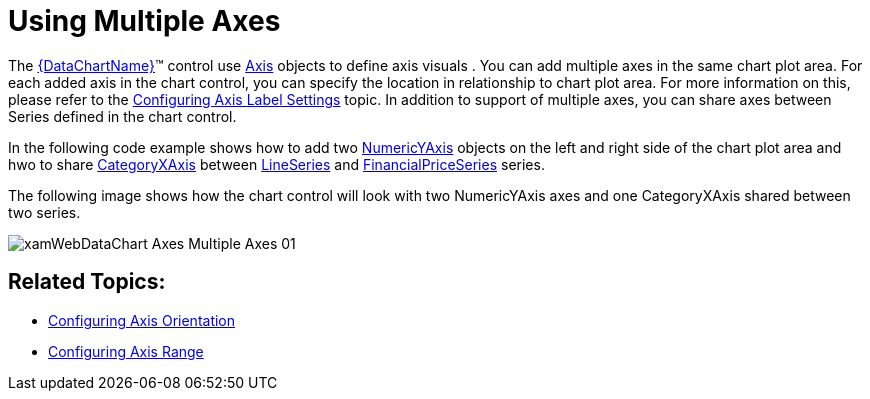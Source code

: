 ﻿////

|metadata|
{
    "name": "datachart-multiple-axes",
    "controlName": ["{DataChartName}"],
    "tags": ["Application Scenarios","Charting","How Do I"],
    "guid": "3d8ad001-62b8-4b41-a4c6-a40bb1eb3f13",  
    "buildFlags": [],
    "createdOn": "2014-06-05T19:39:00.5843519Z"
}
|metadata|
////

= Using Multiple Axes

The link:{DataChartLink}.{DataChartName}.html[{DataChartName}]™ control use link:{DataChartLink}.axis.html[Axis] objects to define axis visuals . You can add multiple axes in the same chart plot area. For each added axis in the chart control, you can specify the location in relationship to chart plot area. For more information on this, please refer to the link:datachart-axis-label-settings.html[Configuring Axis Label Settings] topic. In addition to support of multiple axes, you can share axes between Series defined in the chart control.

In the following code example shows how to add two link:{DataChartLink}.numericyaxis.html[NumericYAxis] objects on the left and right side of the chart plot area and hwo to share link:{DataChartLink}.categoryxaxis.html[CategoryXAxis] between link:{DataChartLink}.lineseries.html[LineSeries] and link:{DataChartLink}.financialpriceseries.html[FinancialPriceSeries] series.

ifdef::wpf,win-universal[]

*In XAML:*

[source]
----
<ig:{DataChartName} x:Name="DataChart"  >
    <!-- ========================================================================== -->
    <ig:{DataChartName}.Axes>
        <ig:CategoryXAxis x:Name="xAxis" ItemsSource="{Binding}"Label="{}{Date:MMM dd}">
            <ig:CategoryXAxis.LabelSettings>
                <ig:AxisLabelSettings Location="OutsideTop" />
            </ig:CategoryXAxis.LabelSettings>
        </ig:CategoryXAxis>
        <ig:NumericYAxis x:Name="yAxis1">
            <ig:NumericYAxis.LabelSettings>
                <ig:AxisLabelSettings Location="OutsideLeft" />
            </ig:NumericYAxis.LabelSettings>
        </ig:NumericYAxis>
        <ig:NumericYAxis x:Name="yAxis2" >
            <ig:NumericYAxis.LabelSettings>
                <ig:AxisLabelSettings Location="OutsideRight" />
            </ig:NumericYAxis.LabelSettings>
        </ig:NumericYAxis>
    </ig:{DataChartName}.Axes>
    <!-- ========================================================================== -->
    <ig:{DataChartName}.Series>
        <ig:LineSeries XAxis="{Binding ElementName=xAxis}"
                      YAxis="{Binding ElementName=yAxis2}">
        </ig:LineSeries>
        <ig:FinancialPriceSeries XAxis="{Binding ElementName=xAxis}"
                               YAxis="{Binding ElementName=yAxis1}">
        </ig:FinancialPriceSeries>
    </ig:{DataChartName}.Series>
</ig:{DataChartName}>
----

endif::wpf,win-universal[]

ifdef::xamarin[]

*In XAML:*

[source]
----
<ig:XFDataChartx:Name="DataChart" >
    <!-- ========================================================================== -->
    <ig:XFDataChart.Axes>
        <ig:CategoryXAxis x:Name="xAxis" LabelLocation="OutsideTop" 
                           ItemsSource="{Binding}"
----

[source]
----
 Label="Date:MMM dd">
        </ig:CategoryXAxis>
        <ig:NumericYAxis x:Name="yAxis1" LabelLocation="OutsideLeft">
        </ig:NumericYAxis>
        <ig:NumericYAxis x:Name="yAxis2" LabelLocation="OutsideRight">
        </ig:NumericYAxis>
    </ig:XFDataChart.Axes>
    <!-- ========================================================================== -->
    <ig:XFDataChart.Series>
        <ig:LineSeries XAxis="{x:Reference xAxis}"
                      YAxis="{x:Reference yAxis2}">
        </ig:LineSeries>
        <ig:FinancialPriceSeries XAxis="{x:Reference xAxis}"
                               YAxis="{x:Reference yAxis1}">
        </ig:FinancialPriceSeries>
    </ig:XFDataChart.Series>
</ig:XFDataChart>
----

endif::xamarin[]

ifdef::wpf,win-forms,xamarin[]

*In C#:*

ifdef::win-forms[]
----
var xAxis = new CategoryXAxis();
xAxis.DataSource = data;
xAxis.ItemsSource = data;
xAxis.Label = "{Date}";
xAxis.Label = "Date";
var yAxis1 = new NumericYAxis();
yAxis1.LabelLocation = AxisLabelsLocation.OutsideLeft;
yAxis1.LabelSettings.Location = AxisLabelsLocation.OutsideLeft;
var yAxis2 = new NumericYAxis();
yAxis2.LabelLocation = AxisLabelsLocation.OutsideRight;
yAxis2.LabelSettings.Location = AxisLabelsLocation.OutsideRight;
var series1 = new LineSeries();
series1.XAxis = xAxis;
series1.YAxis = yAxis2;
var series2 = new FinancialPriceSeries();
series2.XAxis = xAxis;
series2.YAxis = yAxis1;
DataChart.Axes.Add(yAxis1);
DataChart.Axes.Add(yAxis2);
DataChart.Axes.Add(xAxis);
DataChart.Series.Add(series1);
DataChart.Series.Add(series2);
----
endif::win-forms[]

ifdef::xaml[]
----
var xAxis = new CategoryXAxis();
xAxis.DataSource = data;
xAxis.ItemsSource = data;
xAxis.Label = "{Date}";
xAxis.Label = "Date";
var yAxis1 = new NumericYAxis();
yAxis1.LabelLocation = AxisLabelsLocation.OutsideLeft;
yAxis1.LabelSettings.Location = AxisLabelsLocation.OutsideLeft;
var yAxis2 = new NumericYAxis();
yAxis2.LabelLocation = AxisLabelsLocation.OutsideRight;
yAxis2.LabelSettings.Location = AxisLabelsLocation.OutsideRight;
var series1 = new LineSeries();
series1.XAxis = xAxis;
series1.YAxis = yAxis2;
var series2 = new FinancialPriceSeries();
series2.XAxis = xAxis;
series2.YAxis = yAxis1;
DataChart.Axes.Add(yAxis1);
DataChart.Axes.Add(yAxis2);
DataChart.Axes.Add(xAxis);
DataChart.Series.Add(series1);
DataChart.Series.Add(series2);
----
endif::xaml[]

ifdef::wpf,win-universal[]
----
var xAxis = new CategoryXAxis();
xAxis.DataSource = data;
xAxis.ItemsSource = data;
xAxis.Label = "{Date}";
xAxis.Label = "Date";
var yAxis1 = new NumericYAxis();
yAxis1.LabelLocation = AxisLabelsLocation.OutsideLeft;
yAxis1.LabelSettings.Location = AxisLabelsLocation.OutsideLeft;
var yAxis2 = new NumericYAxis();
yAxis2.LabelLocation = AxisLabelsLocation.OutsideRight;
yAxis2.LabelSettings.Location = AxisLabelsLocation.OutsideRight;
var series1 = new LineSeries();
series1.XAxis = xAxis;
series1.YAxis = yAxis2;
var series2 = new FinancialPriceSeries();
series2.XAxis = xAxis;
series2.YAxis = yAxis1;
DataChart.Axes.Add(yAxis1);
DataChart.Axes.Add(yAxis2);
DataChart.Axes.Add(xAxis);
DataChart.Series.Add(series1);
DataChart.Series.Add(series2);
----
endif::wpf,win-universal[]

ifdef::xamarin[]
----
var xAxis = new CategoryXAxis();
xAxis.DataSource = data;
xAxis.ItemsSource = data;
xAxis.Label = "{Date}";
xAxis.Label = "Date";
var yAxis1 = new NumericYAxis();
yAxis1.LabelLocation = AxisLabelsLocation.OutsideLeft;
yAxis1.LabelSettings.Location = AxisLabelsLocation.OutsideLeft;
var yAxis2 = new NumericYAxis();
yAxis2.LabelLocation = AxisLabelsLocation.OutsideRight;
yAxis2.LabelSettings.Location = AxisLabelsLocation.OutsideRight;
var series1 = new LineSeries();
series1.XAxis = xAxis;
series1.YAxis = yAxis2;
var series2 = new FinancialPriceSeries();
series2.XAxis = xAxis;
series2.YAxis = yAxis1;
DataChart.Axes.Add(yAxis1);
DataChart.Axes.Add(yAxis2);
DataChart.Axes.Add(xAxis);
DataChart.Series.Add(series1);
DataChart.Series.Add(series2);
----
endif::xamarin[]

endif::wpf,win-forms,xamarin[]

ifdef::wpf,win-forms,xamarin[]

*In Visual Basic:*

ifdef::win-forms[]
----
Dim xAxis As New CategoryXAxis() 
xAxis.DataSource = data
xAxis.ItemsSource = data
xAxis.Label = "{Date}"
xAxis.Label = "Date"
Dim yAxis1 As New NumericYAxis()
yAxis1.LabelLocation = AxisLabelsLocation.OutsideLeft
yAxis1.LabelSettings.Location = AxisLabelsLocation.OutsideLeft
var yAxis2 = new NumericYAxis()
yAxis2.LabelLocation = AxisLabelsLocation.OutsideRight
yAxis2.LabelSettings.Location = AxisLabelsLocation.OutsideRight
Dim series1 As New LineSeries()
series1.XAxis = xAxis
series1.YAxis = yAxis2
Dim series2 As New FinancialPriceSeries()
series2.XAxis = xAxis
series2.YAxis = yAxis1
DataChart.Axes.Add(yAxis1)
DataChart.Axes.Add(yAxis2)
DataChart.Axes.Add(xAxis)
DataChart.Series.Add(series1)
DataChart.Series.Add(series2)
----
endif::win-forms[]

ifdef::xaml[]
----
Dim xAxis As New CategoryXAxis() 
xAxis.DataSource = data
xAxis.ItemsSource = data
xAxis.Label = "{Date}"
xAxis.Label = "Date"
Dim yAxis1 As New NumericYAxis()
yAxis1.LabelLocation = AxisLabelsLocation.OutsideLeft
yAxis1.LabelSettings.Location = AxisLabelsLocation.OutsideLeft
var yAxis2 = new NumericYAxis()
yAxis2.LabelLocation = AxisLabelsLocation.OutsideRight
yAxis2.LabelSettings.Location = AxisLabelsLocation.OutsideRight
Dim series1 As New LineSeries()
series1.XAxis = xAxis
series1.YAxis = yAxis2
Dim series2 As New FinancialPriceSeries()
series2.XAxis = xAxis
series2.YAxis = yAxis1
DataChart.Axes.Add(yAxis1)
DataChart.Axes.Add(yAxis2)
DataChart.Axes.Add(xAxis)
DataChart.Series.Add(series1)
DataChart.Series.Add(series2)
----
endif::xaml[]

ifdef::wpf,win-universal[]
----
Dim xAxis As New CategoryXAxis() 
xAxis.DataSource = data
xAxis.ItemsSource = data
xAxis.Label = "{Date}"
xAxis.Label = "Date"
Dim yAxis1 As New NumericYAxis()
yAxis1.LabelLocation = AxisLabelsLocation.OutsideLeft
yAxis1.LabelSettings.Location = AxisLabelsLocation.OutsideLeft
var yAxis2 = new NumericYAxis()
yAxis2.LabelLocation = AxisLabelsLocation.OutsideRight
yAxis2.LabelSettings.Location = AxisLabelsLocation.OutsideRight
Dim series1 As New LineSeries()
series1.XAxis = xAxis
series1.YAxis = yAxis2
Dim series2 As New FinancialPriceSeries()
series2.XAxis = xAxis
series2.YAxis = yAxis1
DataChart.Axes.Add(yAxis1)
DataChart.Axes.Add(yAxis2)
DataChart.Axes.Add(xAxis)
DataChart.Series.Add(series1)
DataChart.Series.Add(series2)
----
endif::wpf,win-universal[]

ifdef::xamarin[]
----
Dim xAxis As New CategoryXAxis() 
xAxis.DataSource = data
xAxis.ItemsSource = data
xAxis.Label = "{Date}"
xAxis.Label = "Date"
Dim yAxis1 As New NumericYAxis()
yAxis1.LabelLocation = AxisLabelsLocation.OutsideLeft
yAxis1.LabelSettings.Location = AxisLabelsLocation.OutsideLeft
var yAxis2 = new NumericYAxis()
yAxis2.LabelLocation = AxisLabelsLocation.OutsideRight
yAxis2.LabelSettings.Location = AxisLabelsLocation.OutsideRight
Dim series1 As New LineSeries()
series1.XAxis = xAxis
series1.YAxis = yAxis2
Dim series2 As New FinancialPriceSeries()
series2.XAxis = xAxis
series2.YAxis = yAxis1
DataChart.Axes.Add(yAxis1)
DataChart.Axes.Add(yAxis2)
DataChart.Axes.Add(xAxis)
DataChart.Series.Add(series1)
DataChart.Series.Add(series2)
----
endif::xamarin[]

endif::wpf,win-forms,xamarin[]

ifdef::android[]

*In Java:*

[source,js]
----
DataChartView chart = new DataChartView(rootView.getContext());
CategoryXAxis xAxis = new CategoryXAxis();
xAxis.setDataSource(data);
xAxis.setLabel("Date");
NumericYAxis yAxis1 = new NumericYAxis();
yAxis1.setLabelLocation(AxisLabelsLocation.OUTSIDELEFT);
NumericYAxis yAxis2 = new NumericYAxis();
yAxis2.setLabelLocation(AxisLabelsLocation.OUTSIDERIGHT);
LineSeries series1 = new LineSeries();
series1.setXAxis(xAxis);
series1.setYAxis(yAxis2);
FinancialPriceSeries series2 = new FinancialPriceSeries();
series2.setXAxis(xAxis);
series2.setYAxis(yAxis1);
chart.addAxis(yAxis1);
chart.addAxis(yAxis2);
chart.addAxis(xAxis);
chart.addSeries(series1);
chart.addSeries(series2);
----

endif::android[]

The following image shows how the chart control will look with two NumericYAxis axes and one CategoryXAxis shared between two series.

image::images/xamWebDataChart_Axes_Multiple_Axes_01.png[]

== Related Topics:

* link:datachart-axis-orientation.html[Configuring Axis Orientation]
* link:datachart-axis-range.html[Configuring Axis Range]